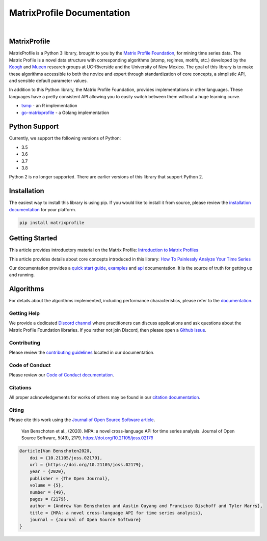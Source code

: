 ===============================
 MatrixProfile Documentation
===============================

.. image:: https://img.shields.io/pypi/v/matrixprofile.svg
    :target: https://pypi.org/project/matrixprofile/
    :alt: PyPI Version
.. image:: https://pepy.tech/badge/matrixprofile
    :target: https://pepy.tech/project/matrixprofile
    :alt: PyPI Downloads
.. image:: https://codecov.io/gh/matrix-profile-foundation/matrixprofile/branch/master/graph/badge.svg
    :target: https://codecov.io/gh/matrix-profile-foundation/matrixprofile
    :alt: Code Coverage
.. image:: https://api.travis-ci.com/matrix-profile-foundation/matrixprofile.svg?branch=master
    :target: https://travis-ci.com/matrix-profile-foundation/matrixprofile
    :alt: Build Status
.. image:: https://img.shields.io/badge/License-Apache%202.0-blue.svg
    :target: https://opensource.org/licenses/Apache-2.0
    :alt: License
.. image:: https://img.shields.io/twitter/follow/matrixprofile.svg?style=social
    :target: https://twitter.com/matrixprofile
    :alt: Twitter
.. image:: https://img.shields.io/discord/589321741277462559?logo=discord
    :target: https://discordapp.com/invite/sBhDNXT
    :alt: Discord
.. image:: https://joss.theoj.org/papers/10.21105/joss.02179/status.svg
   :target: https://doi.org/10.21105/joss.02179
   :alt: JOSSDOI
.. image:: https://zenodo.org/badge/DOI/10.5281/zenodo.3789780.svg
   :target: https://doi.org/10.5281/zenodo.3789780
   :alt: ZenodoDOI

|

.. image:: https://matrixprofile.org/static/img/mpf-logo.png
    :target: https://matrixprofile.org
    :height: 300px
    :scale: 50%
    :alt: MPF Logo

MatrixProfile
----------------
MatrixProfile is a Python 3 library, brought to you by the `Matrix Profile Foundation <https://matrixprofile.org>`_, for mining time series data. The Matrix Profile is a novel data structure with corresponding algorithms (stomp, regimes, motifs, etc.) developed by the `Keogh <https://www.cs.ucr.edu/~eamonn/MatrixProfile.html>`_ and `Mueen <https://www.cs.unm.edu/~mueen/>`_ research groups at UC-Riverside and the University of New Mexico. The goal of this library is to make these algorithms accessible to both the novice and expert through standardization of core concepts, a simplistic API, and sensible default parameter values.

In addition to this Python library, the Matrix Profile Foundation, provides implementations in other languages. These languages have a pretty consistent API allowing you to easily switch between them without a huge learning curve.

* `tsmp <https://github.com/matrix-profile-foundation/tsmp>`_ - an R implementation
* `go-matrixprofile <https://github.com/matrix-profile-foundation/go-matrixprofile>`_ - a Golang implementation

Python Support
----------------
Currently, we support the following versions of Python:

* 3.5
* 3.6
* 3.7
* 3.8

Python 2 is no longer supported. There are earlier versions of this library that support Python 2.

Installation
------------
The easiest way to install this library is using pip. If you would like to install it from source, please review the `installation documentation <http://matrixprofile.docs.matrixprofile.org/install.html>`_ for your platform.

.. code-block:: bash

   pip install matrixprofile

Getting Started
---------------
This article provides introductory material on the Matrix Profile:
`Introduction to Matrix Profiles  <https://towardsdatascience.com/introduction-to-matrix-profiles-5568f3375d90>`_


This article provides details about core concepts introduced in this library:
`How To Painlessly Analyze Your Time Series  <https://towardsdatascience.com/how-to-painlessly-analyze-your-time-series-f52dab7ea80d>`_

Our documentation provides a `quick start guide <http://matrixprofile.docs.matrixprofile.org/Quickstart.html>`_, `examples <http://matrixprofile.docs.matrixprofile.org/examples.html>`_ and `api <http://matrixprofile.docs.matrixprofile.org/api.html>`_ documentation. It is the source of truth for getting up and running.

Algorithms
----------
For details about the algorithms implemented, including performance characteristics, please refer to the `documentation <http://matrixprofile.docs.matrixprofile.org/Algorithms.html>`_.
            
------------
Getting Help
------------
We provide a dedicated `Discord channel <https://discordapp.com/invite/sBhDNXT>`_ where practitioners can discuss applications and ask questions about the Matrix Profile Foundation libraries. If you rather not join Discord, then please open a `Github issue <https://github.com/matrix-profile-foundation/matrixprofile/issues>`_.

------------
Contributing
------------
Please review the `contributing guidelines <http://matrixprofile.docs.matrixprofile.org/contributing.html>`_ located in our documentation.

---------------
Code of Conduct
---------------
Please review our `Code of Conduct documentation <http://matrixprofile.docs.matrixprofile.org/code_of_conduct.html>`_.

---------
Citations
---------
All proper acknowledgements for works of others may be found in our `citation documentation <http://matrixprofile.docs.matrixprofile.org/citations.html>`_.

------
Citing
------
Please cite this work using the `Journal of Open Source Software article <https://joss.theoj.org/papers/10.21105/joss.02179>`_.

    Van Benschoten et al., (2020). MPA: a novel cross-language API for time series analysis. Journal of Open Source Software, 5(49), 2179, https://doi.org/10.21105/joss.02179

.. code:: bibtex

    @article{Van Benschoten2020,
        doi = {10.21105/joss.02179},
        url = {https://doi.org/10.21105/joss.02179},
        year = {2020},
        publisher = {The Open Journal},
        volume = {5},
        number = {49},
        pages = {2179},
        author = {Andrew Van Benschoten and Austin Ouyang and Francisco Bischoff and Tyler Marrs},
        title = {MPA: a novel cross-language API for time series analysis},
        journal = {Journal of Open Source Software}
    }

